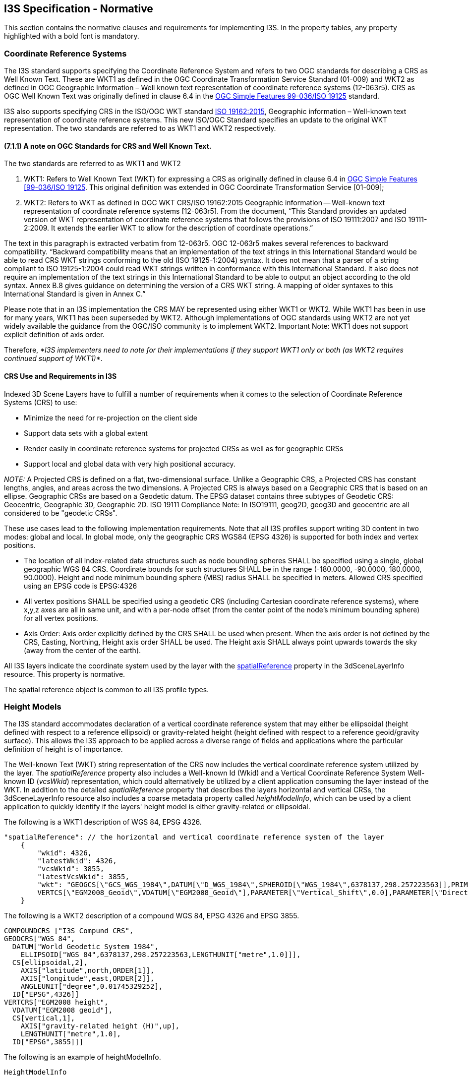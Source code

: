 == I3S Specification - Normative

This section contains the normative clauses and requirements for implementing I3S. In the property tables, any property highlighted with a bold font is mandatory.

=== Coordinate Reference Systems

The I3S standard supports specifying the Coordinate Reference System and refers to two OGC standards for describing a CRS as Well Known Text. These are WKT1 as defined in the OGC Coordinate Transformation Service Standard (01-009) and WKT2 as defined in OGC Geographic Information – Well known text representation of coordinate reference systems (12-063r5). CRS as OGC Well Known Text was originally defined in clause 6.4 in the http://portal.opengeospatial.org/files/?artifact_id=13227[OGC Simple Features 99-036/ISO 19125] standard. 

I3S also supports specifying CRS in the ISO/OGC WKT standard http://docs.opengeospatial.org/is/12-063r5/12-063r5.html[ISO 19162:2015], Geographic information – Well-known text representation of coordinate reference systems. This new ISO/OGC Standard specifies an update to the original WKT representation. The two standards are referred to as WKT1 and WKT2 respectively.

==== (7.1.1)	A note on OGC Standards for CRS and Well Known Text. 

The two standards are referred to as WKT1 and WKT2

. WKT1: Refers to Well Known Text (WKT) for expressing a CRS as originally defined in clause 6.4 in http://portal.opengeospatial.org/files/?artifact_id=13227[OGC Simple Features [99-036/ISO 19125]. This original definition was extended in OGC Coordinate Transformation Service [01-009];
.	WKT2: Refers to WKT as defined in OGC WKT CRS/ISO 19162:2015 Geographic information -- Well-known text representation of coordinate reference systems [12-063r5]. From the document, “This Standard provides an updated version of WKT representation of coordinate reference systems that follows the provisions of ISO 19111:2007 and ISO 19111-2:2009. It extends the earlier WKT to allow for the description of coordinate operations.”

The text in this paragraph is extracted verbatim from 12-063r5. OGC 12-063r5 makes several references to backward compatibility. “Backward compatibility means that an implementation of the text strings in this International Standard would be able to read CRS WKT strings conforming to the old (ISO 19125-1:2004) syntax. It does not mean that a parser of a string compliant to ISO 19125-1:2004 could read WKT strings written in conformance with this International Standard. It also does not require an implementation of the text strings in this International Standard to be able to output an object according to the old syntax. Annex B.8 gives guidance on determining the version of a CRS WKT string. A mapping of older syntaxes to this International Standard is given in Annex C.”

Please note that in an I3S implementation the CRS MAY be represented using either WKT1 or WKT2. While WKT1 has been in use for many years, WKT1 has been superseded by WKT2. Although implementations of OGC standards using WKT2 are not yet widely available the guidance from the OGC/ISO community is to implement WKT2. Important Note: WKT1 does not support explicit definition of axis order.

Therefore, _*I3S implementers need to note for their implementations if they support WKT1 only or both (as WKT2 requires continued support of WKT1)*_.

==== CRS Use and Requirements in I3S

Indexed 3D Scene Layers have to fulfill a number of requirements when it comes to the selection of Coordinate Reference Systems (CRS) to use:

-	Minimize the need for re-projection on the client side
-	Support data sets with a global extent
-	Render easily in coordinate reference systems for projected CRSs as well as for geographic CRSs
-	Support local and global data with very high positional accuracy.

_NOTE:_ A Projected CRS is defined on a flat, two-dimensional surface. Unlike a Geographic CRS, a Projected CRS has constant lengths, angles, and areas across the two dimensions. A Projected CRS is always based on a Geographic CRS that is based on an ellipse. Geographic CRSs are based on a Geodetic datum. The EPSG dataset contains three subtypes of Geodetic CRS: Geocentric, Geographic 3D, Geographic 2D. ISO 19111 Compliance Note: In ISO19111, geog2D, geog3D and geocentric are all considered to be "geodetic CRSs".

These use cases lead to the following implementation requirements. Note that all I3S profiles support writing 3D content in two modes: global and local. In global mode, only the geographic CRS WGS84 (EPSG 4326) is supported for both index and vertex positions.

- The location of all index-related data structures such as node bounding spheres SHALL be specified using a single, global geographic WGS 84 CRS. Coordinate bounds for such structures SHALL be in the range (-180.0000, -90.0000, 180.0000, 90.0000). Height and node minimum bounding sphere (MBS) radius SHALL be specified in meters. Allowed CRS specified using an EPSG code is EPSG:4326 
- All vertex positions SHALL be specified using a geodetic CRS (including Cartesian coordinate reference systems), where x,y,z axes are all in same unit, and with a per-node offset (from the center point of the node's minimum bounding sphere) for all vertex positions. 
- Axis Order: Axis order explicitly defined by the CRS SHALL be used when present. When the axis order is not defined by the CRS, Easting, Northing, Height axis order SHALL be used. The Height axis SHALL always point upwards towards the sky (away from the center of the earth).

All I3S layers indicate the coordinate system used by the layer with the <<spatialReference>> property in the 3dSceneLayerInfo resource. This property is normative.

The spatial reference object is common to all I3S profile types.

=== Height Models

The I3S standard accommodates declaration of a vertical coordinate reference system that may either be ellipsoidal (height defined with respect to a reference ellipsoid) or gravity-related height (height defined with respect to a reference geoid/gravity surface). This allows the I3S approach to be applied across a diverse range of fields and applications where the particular definition of height is of importance. 
 
The Well-known Text (WKT) string representation of the CRS now includes the vertical coordinate reference system utilized by the layer. The _spatialReference_ property also includes a Well-known Id (Wkid) and a Vertical Coordinate Reference System Well-known ID (_vcsWkid_) representation, which could alternatively be utilized by a client application consuming the layer instead of the WKT. In addition to the detailed _spatialReference_ property that describes the layers horizontal and vertical CRSs, the 3dSceneLayerInfo resource also includes a coarse metadata property called _heightModelInfo_, which can be used by a client application to quickly identify if the layers' height model is either gravity-related or ellipsoidal.

The following is a WKT1 description of WGS 84, EPSG 4326.

```
    
"spatialReference": // the horizontal and vertical coordinate reference system of the layer
    {
        "wkid": 4326,
        "latestWkid": 4326,
        "vcsWkid": 3855,
        "latestVcsWkid": 3855,
        "wkt": "GEOGCS[\"GCS_WGS_1984\",DATUM[\"D_WGS_1984\",SPHEROID[\"WGS_1984\",6378137,298.257223563]],PRIMEM[\"Greenwich\",0],UNIT[\"Degree\",0.017453292519943295]],
        VERTCS[\"EGM2008_Geoid\",VDATUM[\"EGM2008_Geoid\"],PARAMETER[\"Vertical_Shift\",0.0],PARAMETER[\"Direction\",1.0],UNIT[\"Meter\",1.0]]}"
    }
```

The following is a WKT2 description of a compound WGS 84, EPSG 4326 and EPSG 3855.

```
COMPOUNDCRS ["I3S Compund CRS",
GEODCRS["WGS 84",
  DATUM["World Geodetic System 1984",
    ELLIPSOID["WGS 84",6378137,298.257223563,LENGTHUNIT["metre",1.0]]],
  CS[ellipsoidal,2],
    AXIS["latitude",north,ORDER[1]],
    AXIS["longitude",east,ORDER[2]],
    ANGLEUNIT["degree",0.01745329252],
  ID["EPSG",4326]]
VERTCRS["EGM2008 height",
  VDATUM["EGM2008 geoid"],
  CS[vertical,1],
    AXIS["gravity-related height (H)",up],
    LENGTHUNIT["metre",1.0],
  ID["EPSG",3855]]]
```

The following is an example of heightModelInfo.

```
HeightModelInfo

    "heightModelInfo":  // a coarse metadata indicating the layers height Model
    {
        "heightModel": "gravity_related_height", //one of {*" gravity_related_height"*, "ellipsoidal"};
        "ellipsoid": "wgs84 (G1674)/", //datum realization
        "heightUnit": "meter" //units
        }
```

The above examples illustrate the coordinate reference system and height model of a layer in an I3S payload. The _spatialReference_ object includes a Well-known Text (WKT) string representation of the CRS for both horizontal and vertical coordinate reference systems. The examples provided above show both WKT1 and WKT2 WKT encodings as defined in OGC 12-063r5 - either may be encoded in the spatialReference object. The _heightModelInfo_ object is coarse metadata that could be used by client application to quickly determine if the layers' horizontal and vertical coordinate reference systems align with that of any base map data used by the application. 

See Class 3dSceneLayerInfo (Clause 7.5.4) for more information on the use of the heightModelInfo object.

=== (7.3)	Indexed Scene Layers - Organization and Structure

I3S organizes information using a hierarchical, node-based spatial index structure in which each node’s payload may contain features with associated geometry, textures and attributes. The following sections define this structure.

==== (7.3.1)	I3S - Indexing Model and Tree Structure

The purpose of any index is to allow fast access to blocks of relevant data. In an Indexed 3D Scene layer, the spatial extent of the data is split into regions, called nodes. Each node has roughly equal amounts of data, and organized into a hierarchical and navigable data structure.  The node index allows the client to quickly determine which data it actually needs and allows the server to quickly locate the data requested by any client. Node creation is capacity driven. For example, the smaller the node capacity is, typically the smaller the spatial extent.

I3S is agnostic with respect to the model used to index objects/features in 3D space. Both regular partitions of space (e.g. https://en.wikipedia.org/wiki/Quadtree[Quadtree] and https://en.wikipedia.org/wiki/Octree[Octree]) as well as density dependent partitioning of space (e.g. https://en.wikipedia.org/wiki/R-tree[R-tree] ) are supported. The specific partitioning scheme is hidden from clients who navigate the nodes in the tree exposed as web resources. The partitioning results in a hierarchical subdivision of 3D space into regions represented by nodes, organized in a bounding volume tree hierarchy (BVH).

Each node has an address and nodes may be thought of as equivalent to tiles. A node has an ID that is unique within a layer. I3S supports two types of node ID formats: string based _treekeys_ or as integers based on a fixed linearization of the nodes.

The _treekey_ format is loosely modeled on binary search trees. The key indicates both the level and sibling association of a given node. The key also directly indicates the position of the node in the tree, allowing sorting of all resources on a single dimension.

_Treekeys_ are strings in which levels are separated by dashes.  The root node is at level 1 always gets ID root. For example, take the node with treekey "3-1-0". Since this key has 3 numeric elements 3, 1, and 0, we can conclude that the node is on level 4 ("root" node is at level 1) and the parent node is "3-1". An example of this numbering pattern is shown in Figure 1 below.

[#fig_nodes,reftext='{figure-caption} {counter:figure-num}']
.A Sample Index Tree with Treekeys
image::figures/FIG01.png[width=400,align="center"]

_For example, take the node with treekey "3-1-0". Since it has 3 numeric elements 3, 1 and 0, it can be concluded that the node is on level 4 (The root node is at level 1). Furthermore, the node "3-1" is its parent node._

The information for a node is stored in multiple individually accessible resources. The node index document is a lightweight resource that captures the Bounding Volume Hierarchy (BVH) tree topology for the node. Key components of the document include the node’s bounding volume information, meta-data used for (LoD Switching Models) metrics, as well as parent-child relationships. The node index resource allows for tree traversal without the need to access the more voluminous content associated with a node (geometry, texture data, attributes). 

The decision to render a node by the client application is based on node’s bounding-volume visibility in the current 3D view. Once the node’s bounding-volume visibility is determined to be within the current 3D view of the application, then further evaluation is performed by the client application to determine the visual quality of the node. This determination is done using the information included in the node index document. The node’s quality is estimated as a function of current view parameters, node’s bounding volume and LoD selection metric value of the node.

The standard supports both minimum bounding spheres (MBS) and oriented bounding boxes (OBB) as a node’s bounding volume.

Each node includes the set of information covered by the nodes below it and is part of the path of the leaf nodes below it. Interior nodes may have a reduced representation of the information contained in descendant nodes.

The I3S format models node information using a set of resources including NodeIndex Document, FeatureData, Geometry, Attributes, Textures and SharedResource. All these together represent the set of features or data elements for a given node. These resources are always attached to a node.

- Node Index Document: A lightweight resource representing a node, its topology within the tree and includes references to other sub-resources. 
-	Feature Data: A text sub-resource for a node that contains the identifiers for the set of features within a node. It can store the geometry and attributes for all of the features in the node either by value or as references into the geometry and attribute sub-resources for the node.
-	The Geometry, Attribute and Texture sub-resources describe the geometry, attribute and texture for the node. Geometry and attribute sub-resources represent the geometries and attributes of all of the features within the node and include the identifiers of the owning features within the node as well as the mapping between individual feature identifiers and their geometry segments. Vertices within the geometry contain the appropriate texture coordinates.

An I3S profile uses either a single text-based feature-data sub-resource that contains all geometry and attribute information (e.g. Point profile), or separate, binary and self-contained geometry and attribute sub-resources (e.g. mesh-pyramids profile). Applications that use the separate binary sub-resources do not need to first fetch the feature-data resource in order to interpret them. All binary data is stored using a little-endian byte ordering.

[#fig_node_resources,reftext='{figure-caption} {counter:figure-num}']
.Nodes and their attached resources
image::figures/FIG02.png[width=600,align="center"]

Each node has exactly one NodeIndexDocument and one SharedDescriptors document. The FeatureData, Geometry, Texture and Attribute resources can be split into bundles for optimal network transfer and client-side reactivity. This allows balancing between index size, feature splitting (with a relatively large node capacity between 1MB and 10MB) and optimal network usage (with a smaller bundle size, usually in the range of 64kB to 512kB).

There are always an equal number of FeatureData and Geometry resources. Each set contains the corresponding data elements to be able to render a complete feature. Optimal access to all required properties of the geometry data, including the feature to geometry mapping, is available directly from the binary geometry data resource, avoiding unnecessary dependency on the FeatureData document. All vertexAttributes (including position, normal, texture coordinates and color), vertex and feature counts, and mesh segmentation information (faceRanges) are also readily accessible from the geometry resource.

[#fig_node_index,reftext='{figure-caption} {counter:figure-num}']
.This diagram illustrates the content of an I3S node as stored in its node index document
image::figures/FIG03.png[width=600,align="center"]

Figure 4 below shows the node tree of an Indexed Scene Layer whose layer type is 3D Object and whose profile is mesh-pyramids. In the figure:

*	Nodes are in green circles. 
*	Node Identifiers are in blue boxes above a node and represent the identifier or address for each node.
*	Features are in orange rectangles with each node. The numbers within the box represent feature identifiers.
**	Each node has associated geometry, texture and attribute resources that compactly store the geometries, attributes and textures of all of the features explicitly represented by the node, as typed arrays and texture atlases.
*	The geometry resource associated with each node is represented by the turquoise boxes. Each geometry resource is an array of geometries. The same resource also stores the mesh-segmentation information, where each individual feature's range of triangles is stored along with the feature identifier (the values in the orange boxes) in a compact form similar to a run length encoding
*	Note: Though both attribute and texture resources are omitted from the figure for clarity, it is worth noting that the attribute of all features of a given node are also stored as attribute resource of the node, following a similar storage model.
*	Each node contains explicit references (the green lines) to the child nodes below it in the bounding volume hierarchy. Each node logically covers all of the features covered by the nodes in its sub-tree, though only some of them may be explicitly represented within the node. Applications make the decision (based on the nodes LoD Selection Metrics) on using the representation within the node versus descending to more detailed nodes. 
*	The figure also illustrates the case where feature "6" has been generalized away at the lower level of detail node (node "3") and is intentionally no longer explicitly represented within its payload.

[#fig_i3s_tree,reftext='{figure-caption} {counter:figure-num}']
.Example illustrating the composition of an I3S tree for a 3D Object Indexed Scene Layer with a mesh pyramid profile.
image::figures/FIG04.png[width=600,align="center"] +

Figure detail: _Orange boxes represent features stored explicitly within the node, the numbers represent feature identifiers. Turquoise boxes represent the geometry instances associated with each node – each geometry instance is an aggregate geometry (a geometry collection) that covers all the features in the node. Blue boxes represent the node ids, the hyphenated numbers represent node ids as string based treekeys._

==== (7.3.2)	Geometry Model and Storage
All Scene Layer types make use of the same fundamental set of geometry types: points, lines, and triangles.
Array Buffer View  geometry property declarations control geometries storage and consumption representation.  I3S provides full control over those properties, such as per-vertex layout of components (e.g. position, normal and texture coordinates). This orders the vertex position, normal and texture coordinates to ensure the same pattern across the Scene Layer. 
I3S supports storage of triangle meshes via triangles geometry type.

_NOTE:_ JavaScript: ArrayBufferView is an abstract type that is the base for the following types: DataView, Float32Array, Float64Array, Int8Array, Int16Array, Int32Array, Uint8Array, Uint8ClampedArray, Uint16Array, Uint32Array.

Both 3D Object as well as Integrated Mesh layer type model geometries as triangle meshes using the mesh-pyramids profile. The mesh-pyramids profile uses the triangles geometry type to store triangle meshes with reduced level of detail representations of the mesh, segmented by features, available in the interior nodes as described above.

For more details regarding 3D objects and point scene layer, see Geometry. 

For more details regarding point cloud scene layer, see defaultGeometrySchema.

==== (7.3.3)	Textures
Textures are stored as a binary resource associated with a node. The texture resource for a node contains the images that are used as textures for the features stored in the node. Both integrated mesh and 3D object profile support textures. Authoring applications can provide additional texture formats using textureEncoding declarations.

The mesh-pyramids profile supports either a single texture or a texture atlas per node. 

By default, the mesh-pyramids profile allows/supports encoding the same texture resource in multiple formats, catering for bandwidth, memory consumption and optimal performance consideration on different platforms. As a result, the I3S standard supports most commonly used image formats such as JPEG/PNG as well as rendering optimized compressed texture formats such as https://en.wikipedia.org/wiki/S3_Texture_Compression[S3TC]. In all cases, the standard provides flexibility by allowing authoring applications to provide additional texture formats via the textureEncoding declarations that use MIME types. For example, most existing I3S services provide “image/vnd-ms.dds” (for S3TC compressed texture) in addition to the default “image/jpeg” encoding.

See Textures section for more on texture format, texture coordinate, texture atlas usage and regions discussion.

==== 7.3.4	Attribute Model and Storage
I3S supports the following two patterns of accessing attribute data. They can be accessed:

.	From optional paired services that expose query-able and updatable RESTful endpoints that enable direct access to dynamic source data, including attributes. The query in this case uses the unique feature-ID key – which is always maintained within each node and is also available as part of the descriptor for any segmented geometry.
.	From fully cached attribute information, in binary form, within the I3S store. I3S clients can still choose to use both of these modes even if the attributes are fully cached within I3S store. The binary storage representation provides a significant performance benefit

Clients can use either method if the attributes are cached. The attribute values are stored as a geometry aligned, per field (column), key-value pair arrays. 

For more details regarding point cloud scene layer, see AttributeInfo.

For more details on all other scene layer types, see Attribute.

=== 7.4	Bounding Volume Hierarchy
Bounding volume hierarchy (BVH) is based on minimum bounding sphere (MBS) or oriented bounding box (OBB). The mesh-pyramids profile supports specifying the bounding volume in either MBS or OBB representation. OBB is the more optimal representation and implementers are encouraged to output node bounding volume in OBB format. Point cloud profile supports OBB representation only.

For more details regarding the two types of bounding volumes see minimum bounding box and oriented bounding box sections.

=== 7.5	Level of Detail 
The concept of Level of Detail (LoD) is intrinsic to the I3S standard. Scene Layers may include levels of detail that apply to the layer as whole and serve to generalize or summarize information for the layer. This is similar to image pyramids and also similar to raster and tiled vector data schemes. A node in the I3S scene layer tree could be considered the analog of a tile in a raster or vector tiling scheme. Scene layers support levels of detail in a manner that preserves the identity of the individual features that are retained within any level of detail. Levels of Detail can be used to split heavy features, thin or cluster for better visuals, and integrate externally authored files.

The I3S Level of Detail model covers several use cases, including, splitting up very heavy features such as detailed building or very large features (coastlines, rivers, infrastructure), thinning/clustering for optimized visualization as well as support for representing externally authored multiple LoDs.

Note that the I3S Level of Detail concept is orthogonal to the concept of consolidated storage (batches) for a set of geometries within a level of detail. This batching is based on, for example, the concatenation of geometries/meshes into larger geometry collections/meshes to assist in optimal rendering. In all such cases the consolidated storage makes use of Geometry Array Buffers that provide access to individual geometries when needed, preserving the feature to geometry element mapping within the consolidated geometries.

==== 7.5.1	Discrete LoDs
I3S supports a Discrete LoD approach, where different Level of Detail are bound to the different levels of the index tree. Typically, leaf nodes of such LoD schema contain the original (feature/object) representation with the highest detail. The closer nodes are to the root, the lower the level of detail will be. For each next lower level, the amount of data is typically reduced by employing methods such as texture down-sampling, feature reduction/generalization, mesh reduction/generalization, clustering or thinning, so that all inner nodes also have a balanced weight. Generalization applies to the Scene Layer as a whole and the number of discrete levels of detail for the layer corresponds to the number of levels in the index tree for the scene layer. Here, the level of detail concept is analogous to the level of detail concepts for image pyramids as well as for standard raster and vector tiling schemes.

By using only information found in the node index document, such as bounding volume and level of detail selection metrics, a client application traversing an I3S tree can readily decide if it needs to:

.	Stop traversal to node’s children if the node is not visible in the current 3D view; or
.	Use/render the data within a node if its quality is appropriate to the current 3D view and discontinue further traversal to children nodes; or to 
.	Continue traversal until children nodes with better quality are found.

These decisions are made using the advertised values for LoD selection metrics that are part of the information payload of the node. The I3S standard describes multiple LoD Selection Metrics and permits different <<LoD Switching Modes>>. An example LoD selection metric is the maximum screen size that the node may occupy before it must be replaced with data from more detailed nodes. This model of discrete LoD rendering (<<LoD Switching Modes>>) is referred to in I3S as node-switching.

I3S Scene Layers also include additional optional metadata on the LoD generation process (e.g. thinning, clustering and generalization) as non-actionable (to clients) information that is of interest to some service consumers.

==== 7.5.2	Representation of input data that already has explicitly authored multiple representations
I3S Layers can be used to represent input 3D geographic data that already have multiple, semantically authored, levels of detail.

The most common method for doing so is to represent each semantically authored input level of detail as its own I3S Layer with visibility thresholds on the layer that capture the range of distances (from the 3D location of the camera) at which the layer should be used. At further or closer distances, applications switch to using a different I3S layer representing a different input semantically authored level of detail. The set of such I3S Layers representing a single, modeled, real world phenomena (such as buildings for a city) can be grouped within the same I3S service. For each I3S Layer within the set, the features in the leaf nodes of the index tree represent the modeled features at the level of detail presented in the input. Additional levels of detail can optionally be automatically generated by extending the viewing range of each semantically input level of detail.

Tools can also be developed that load all of the input level of detail information for the modeled entities in the input into a single I3S layer. In this case the depth of the I3S index tree is fixed to the number of levels of detail present in the input. Feature identities and geometries in each node are set based upon the input data.

The specific approach taken is influenced by the extent of the data, the number of levels of detail actually present in the input and the need for further additional automatically generated levels of detail.

==== LoD Switching Modes
Depending on the properties of a 3D layer, a good user experience will necessitate switching out the content of a node with the content of more detailed nodes.

===== 7.5.3.1	Node Switching
Node switching lets clients focus on the display of a node as a whole. A node switch occurs when the content from a node's children is used to replace the content of an existing node. This can include features, geometry, attributes and textures. Node switching can be helpful when the user needs to see more detailed information.

As shown in Figure 4 above, each interior node in the I3S tree has a set of features that represent the reduced LoD representation of all of the features covered by that interior node. Due to generalization at lower Levels of Detail, not all features are present in reduced level of detail nodes. Omission of a feature at a reduced LoD node indicates that the entire feature has been intentionally generalized away at this level of detail.

The correspondence between a reduced LoD feature in an interior node and the same feature in descendant (children) nodes is based on feature IDs. These are a key part of the storage model. Applications accessing the I3S tree can display all of the features in an internal node and stop there or instead descend further and use the features found in its child nodes, based on desired quality.

The main advantage of this mechanism is that clients can focus on the display criterion associated with nodes as a whole in making the decision to switch representations. `node-switching` is the default LoD Switching model for layer types that implement the Mesh-pyramids profile.

==== 7.5.4	Levels of Detail Generation
Integrated Mesh layer types typically come with pre-authored Levels of Detail. For input data that does not come with pre-authored LoDs, different LoD generation models can be employed. 

For example, 3D Object layers based on the Mesh-pyramids profile may choose to create a LoD pyramid for all features based on generalizing, reducing and fusing the geometries (meshes) for individual features while preserving feature identity. The same approach can also be used with Integrated Mesh layers based on the mesh-pyramid profile.  In this case there are no features and each node contains a generalized version of the mesh covered by its descendants.

The first step in the automatic LoD generation process is to build the I3S bounding volume tree hierarchy based on the spatial distribution of the 3D features. Once this has been completed, generation of the reduced LoD content for interior nodes can proceed.

As shown in Table 2 below, the method used to create the levels depends on the Scene Layer type.

[#table_lod_methods,reftext='{table-caption} {counter:table-num}']
.*Example Level of Detail generation methods based on Scene Layer type*
[width="90%",options="header"]
|===
| |3D Object	|Points	|Point Clouds	|Building Scene Layer
|Mesh-pyramids	|X|||X 
|Thinning |X|X|X|X
|Clustering |X|X|X|X
|Generalization |X|||X
|===

Table 2: _Example Level of Detail generation methods based on Scene Layer type._

==== 7.5.5	LoD Selection Metrics
A client needs information to determine whether a node's contents are "good enough" to render in the current 3D view. This metric can be used by the client to determine whether a representation is of the correct quality. Publishers can add as many LodSelection objects as desired but must provide one if the layer's lodType is not null. Of the three min/avg/max values, typically only one or two are used. Selection criteria include constraints such as resolution, screen size, bandwidth and available memory and target minimum quality goals.

[width="90%",options="header"]
|===
|Property	|Type	|Description
|metricType	|string	|The name of the error metric, one of {maxScreenThreshold, maxScreenThresholdSQ,screenSpaceRelative, distanceRangeFromDefaultCamera, maxScreenThresholdSQ, effectiveDensity }
|maxError	|number	|Maximum metric value, expressed in the CRS of the vertex coordinates or in reference to other constants such as screen size.
|===

Multiple LoD selection metrics can be included, as in the following example:

```
"lodSelection": [
    {
        "metricType": "maxScreenThreshold",
        "maxError": 20.530693054199219
    },
         "metricType": "maxScreenThresholdSQ",
         "maxError": 331.05267333984375
    },
    {
        "metricType": "screenSpaceRelative",
        "maxError": 0.0034  
    },
    {
        "metricType": "distanceRangeFromDefaultCamera",
        "maxError": 750.00  
    }
]
```

These metrics are used by clients to determine the optimal resource access patterns. Each I3S profile definition provides additional details on LoD Selection.

`maxScreenThreshold`: is a per-node value for the maximum pixel size as measured in screen pixels. This value indicates the upper limit for the screen size of the diameter of the node's minimum bounding sphere (MBS). Typically, a client application consuming a node resource will project the nodes bounding volume (in this case sphere) on screen plane and compute its radius in pixels. The application can then switch the LoD to children node if this radius is bigger than the value defined for the `maxError` of the `maxScreenThreshold` metric. This is used by mesh pyramids.

`maxScreenThresholdSQ`: is the metric type used when the bounding volume of a node is Oriented Bounding Box (OBB). This metric is equivalent to maxScreenThreshold and is calculated as:

`maxScreenThresholdSQ` = PI * 0.25 * `maxScreenThreshold` * `maxScreenThreshold`

`screenSpaceRelative`: The scale of the node's minimum bounding volume. Used by the points profile.

`distanceRangeFromDefaultCamera`: Normalized distance of the node's minimum bounding volume from the camera. Used by the points profile.

`effectiveDensity`: Estimation of the point density covered by the node. Used by Point Clouds profile. 

=== 7.6	JSON Resources Schema and Documentation
This section provides a detailed, logical-level specification for each of the resource types.

==== 7.6.1	Basic Value Types
A value schema ensures that the JSON properties follow a fixed pattern and support the following data types: 

.	String: utf8 String.
.	Float: A Float64 number with an optional fractional component, such as "1.02" or "1.0".
.	Integer: An Int32 number without a fractional component, such as "234".
.	UUID: A canonical hexadecimal UUID, such as "550e8400-e29b-41d4-a716-446655440000".
.	Date: An ISO 8601 timestamp YYYY-MM-DDThh:mm:ss.sTZD, with a fixed "Z" time zone, such as "2009-01-01T12:00:00.000Z".
.	URL: Any resolvable, relative or absolute, URL, such as "../Node/51/sharedResource".
.	Pointer: Any resolvable reference to an object in a JSON document, consisting of a relative or absolute URL and a document path, such as [../Node/51/sharedResource]/materialDefinitions/Mat01 .
.	NodeID: A treekey string such as “3-0-34-234-2” that is zero-based (first child is "0", root node is "root").

==== 7.6.2	Pointers
I3S uses the following Pointer syntax whenever a specific property in the current or another document is to be referenced. The Pointer consists of two elements:

.	mandatory in-document reference: Relative to the currently evaluated property, or document absolute, reference to a property. References are always slash-separated paths through a document tree and can contain wildcards (\*) to indicate that a set or list of properties is to be matched instead of a single property.

**	Absolute references start with a slash (/). Absolute references may only contain upstream path elements; i.e. they may only point to properties of objects enclosing the property that is being evaluated and indicated by a name.

***	Example: ```/materialDefinitions/*/type```

**	Relative references start with a property key (e.g. type). Relative properties may only contain downstream path elements and are evaluated from the value being tested. They may not contain wildcards, as appropriate context is already given through the current element being evaluated. In the case of a property that has containerType set to Array or Object, the reference point for a relative path is the individual value element in the container.

***	Example: ```params/ambient/0```

.	optional URL: The pointer may be prefixed with a URL to a different document. This URL may be relative to the document that is being evaluated or absolute. To identify the URL element of a pointer, it is given in square brackets. Examples:

**	relative URL + absolute reference: From FeatureData to 3dSceneLayer.name: ```[../../]/name```
**	absolute URL + absolute reference: ```[http://<my_server>/<my_service>/rest/services/Buildings_Portland/SceneServer/layers/0/nodes/68](http://<my_server>/tiles/P3ePLMYs2RVChkJx/<my_service>/rest/services/Buildings_Portland/SceneServer/layers/0/nodes/68)```

==== 7.6.3	SceneServiceInfo
The SceneServiceInfo file is a JSON file that describes the capability and data sets offered by an instance of a Scene Service. A Scene Service is a web service that provides access to 3D data available in some data store in which 3D content has been authored and is ready for publication (visualization). This file is automatically generated by the Scene Server for each service instance and is not part of a Scene Layer Package (SLPK) file. 

The SceneServiceInfo has the following structure.

[#fig_3dserviceinfo,reftext='{figure-caption} {counter:figure-num}']
.Logical Schema of the 3dSceneServiceInfo document.
image::figures/FIG05.png[width=600,align="center"] +

This file is automatically generated by a Scene Server for each service instance and is not part of a Scene Layer Package (SLPK) file. It is included here only for reference.

===== 7.6.3.1	Class SceneServiceInfo
SceneServiceInfo is the major object in the 3dSceneServiceInfo document. The SceneServiceInfo file is a JSON file that describes the capability and data sets offered by an instance of a Scene Service. There SHALL always be exactly one SceneServiceInfo object in the document. This document describes an active SceneService instance. 

[#table_lod_methods,reftext='{table-caption} {counter:table-num}']
.*Attributes of Class SceneServiceInfo within _SceneServiceInfo_ document*
[width="90%",options="header"]
|===
|Name	|Type	|Description
|*serviceName*	|String	|The type of the service; always SceneService.
|serviceVersion	|String	|The version of the service protocol/REST endpoint.
|*supportedBindings*	|String[1..*]	|The list of bindings. 
|supportedOperations	|String[1..3]	|Supported profiles of the service from the choice {Base, Dynamic, Editing}.
|layers	|3dSceneLayerInfo[1..*]	|The full 3dSceneLayerInfo information.
|===
Table 3: Attributes of Class SceneServiceInfo within SceneServiceInfo  document

=== 7.6.4	3dSceneLayerInfo [Common Profiles]
The Class 3dSceneLayerInfo describes the properties of a single layer in a store, including the default symbology to use. Every scene layer contains 3DSceneLayerInfo. It shares the definition of this default symbology with the drawingInfo object, an object which contains styling information for a feature layer, and is specified as part of a web scene specification. For more information on web scene objects, including the drawingInfo object see Clause 7.5.4.8. The Class 3dSceneLayerInfo has the following structure: 

Figure 6: Logical schema of the 3dSceneLayerInfo document

==== 7.6.4.1	Class 3dSceneLayerInfo (Common Profiles)
The 3dSceneLayerInfo is a major object in the 3dSceneLayerInfo document. A SceneServiceInfo document can contain 1...* 3dSceneLayerInfo documents. Each 3dSceneLayerInfo object describes a Layer. For features based scene layers, such as 3D objects or point scene layers, may include the default symbology, as specified in the sub-class drawingInfo, which contains stylization information for a feature layer.

[#table_3dscenelayerinfos,reftext='{table-caption} {counter:table-num}']
.*Attributes of the Class 3dSceneLayerInfo within the 3dSceneLayerInfo document*
[width="90%",options="header"]
|===
|Name	|Type	|Description
|*id*	|Integer	|Unique numeric ID of the Layer.
|href	|URL	|The relative URL to the 3dSceneLayerResource. Only present as part of the SceneServiceInfo resource.
|*layerType*	|String	|The user-visible layer type, one of {Point, Line, Polygon, 3DObject, PointCloud, IntegratedMesh}
|spatialReference	|<<spatialReference>>|The spatialReference of the layer including the vertical coordinate reference system. wkt is included to support custom spatial references. {wkid, latestWkid, vcsWkid, latestVcsWkid, wkt}
|heightModelInfo	|<<heightModelInfo>>| Enables consuming clients to perform quick test to determine whether this layer is compatible (with respect to its horizontal and vertical CRS) with existing content.{heightModel, geoid, heightUnit}
|*version*	|String	|The ID of the last update session in which any resource belonging to this layer has been updated.
|serviceUpdateTimeStamp	|_serviceUpdateTimeStamp_ |The time of the last update
|name	|String	|The name of this layer.
|alias	|String[0..1]	|The display alias to be used for this layer.
|description	|String[0..1]	|Description string for this layer.
|copyrightText	|String[0..1]	|Copyright and usage information for the data in this layer.
|*capabilities*	|String[1..3]	|Capabilities supported by this layer. Possible values for each array string: +
View: View is supported. +
Query: Query is supported. +
Edit: Edit is defined.
|ZFactor	|number	|ZFactor to define conversion factor for elevation unit.
|cachedDrawingInfo	| <<CachedDrawingInfo>> | Indicates if any stylization information represented as drawingInfo is additionally captured as part of the binary mesh representation. This helps for optimal client side access. Currently color component of the drawingInfo is supported.
|drawingInfo	|<<Class_DrawingInfo>> |Represents the stylization information of the layer.
|elevationInfo	|<<elevationInfo>> | An object containing elevation drawing information. If absent, any content of the scene layer is drawn at its z coordinate.
|popupinfo	|<<popupInfo>> | PopupInfo of the scene layer.
|disablePopup	|boolean	|Indicates if client application will show the popup information.
|*store*	|_Class Store_ | The store object describes the exact physical storage of a layer and enables the client to detect when multiple layers are served from the same store.
|statisticsInfo	|<<statisticsInfo>> [] | Contains the statistical information for a layer.
|fields	|_Class Field[]_ | A collection of objects that describe each attribute field regarding its field name, datatype and a user friendly name {name,type,alias}. It includes all fields that are included as part of the I3S layer as derived from a source input feature layer. 
|attributeStorageInfo	|_Class attributeStorageInfo_ | Provides the schema and layout used for storing attribute content in binary format in I3S.
|===

Note: properties in bold are mandatory.
Table 4: Attributes of the Class 3dSceneLayerInfo within the 3dSceneLayerInfo document
See Annex I for Examples.

==== 7.6.4.2	Class Store
The Class Store object describes the exact physical storage of a Layer. This enables the client to detect when multiple Layers are served from the same Store. Including multiple layers in a single store allows them to share resources. This enables efficient serving of many layers of the same content type, but with different attribute schemas or different symbology applied.

[#table_store,reftext='{table-caption} {counter:table-num}']
.*Attributes of the Class Store within the 3dSceneLayerInfo document*
[width="90%",options="header"]
|===
|Name	|Type	|Description
|id	|String	|A Store ID, unique across a SceneServer. Enables the client to discover which layers a part of a common store, if any. {meshes, polygons, points, lines, analytics, meshpyramids, pointclouds, symbols}
|*profile*	|String	|Indicates which profile this scene store fulfills. One of {meshes, points, analytics, meshpyramids, symbols, PointCloud}.
|resourcePattern	|String []	|Indicates the resources needed for rendering and the required order in which the client should load them. Possible values for each array string: +
`3dNodeIndexDocument`: JSON file describes a single index node within a store, with links to other nodes (children, sibling, and parent), links to feature data, geometry data and texture data resources, metadata such as metrics used for LoD selection, its spatial extent. [Read more](3DNodeIndexDocument.cmn.md) +
`SharedResource`: Shared resources are models or textures that can be shared among features within the same layer. +
`featureData`: The FeatureData JSON file(s) contain geographical features with a set of attributes, accessors to geometry attributes and other references to styling or materials. +
`Geometry`: Each geometry resource is an array of geometries. +
`Texture`: The texture resource for a node contains the images that are used as textures for the features stored in the node. +
`Attributes`: Attribute resource for node containing feature data attributes +
|rootNode	|string	|Relative URL to root node resource.
|*version*	|String	|Format version of this resource; used here again if this store hasn't been served by a 3D Scene Server.
|extent	|Number[4]	|The 2D spatial extent (xmin, ymin, xmax, ymax) of this store, in the horizontal indexCRS
|indexCRS	|String	|The horizontal CRS used for all minimum bounding spheres (mbs) in this store, identified by an OGC URL.
|vertexCRS	|String	|The horizontal CRS used for all "vertex positions" in this store, identified by an OGC URL.
|normalReferenceFrame |string	|Describes the coordinate reference frame used for storing normals. 
Possible values are: +
`east-north-up`: A value of east-north-up indicates that normals are stored in a node local reference frame defined by the easting, northing and up directions at the MBS center, and is only valid for geographic (WGS84) vertexCRS. +
`earth-centered`: A value of earth-centered indicates that normals are stored in a global earth-centered, earth-fixed (ECEF) reference frame where the x-axis points towards Prime meridian (lon = 0°) and Equator (lat = 0°), the y-axis points East towards lon = +90 and lat = 0 and the z-axis points North. It is only valid for geographic vertexCRS. +
`vertex-reference-frame`: A value of vertex-reference-frame indicates that normals are stored in the same reference frame as vertices and is only valid for projected vertexCRS +
|nidEncoding	|string	|MIME type for the encoding used for the Node Index Documents; format:
application/vnd.ogc.I3S.json+gzip; version=1.6
|featureEncoding	|string	|MIME type for the encoding used for the Feature Data Resources; format:
application/vnd.ogc.I3S.json+gzip; version=1.6
|geometryEncoding	|string	|MIME type for the encoding used for the Geometry Resources; format:
application/octet-stream; version=1.6
|textureEncoding	|string[]	|MIME type(s) for the encoding used for the Texture Resources
|lodType	|String	|Optional field to indicate which LoD generation scheme is used in this store.
Possible values are: +
`MeshPyramid`: Used for integrated mesh and 3D scene layer. +
`AutoThinning`: Use for point scene layer. +
`Clustering`: Fill in which profile types are using this lodType +
`Generalizing`: Fill in which profile types are using this lodType +
|lodModel	|String	|optional field to indicate which LoD Switching mode clients have to use. One of {*node-switching*, none}.
|indexingScheme	|String	|Information on the Indexing Scheme (QuadTree, R-Tree, Octree, ...) used.
|*defaultGeometrySchema*	|<<defaultGeometrySchema>> |A common, global ArrayBufferView definition that can be used if the schema of vertex attributes and face attributes is consistent in an entire cache; this is a requirement for meshpyramids caches.
|defaultTextureDefinition	|_texture_ | A common, global TextureDefinition  to be used for all textures in this store. The default texture definition uses a reduced profile of the full TextureDefinition, with the following attributes being mandatory: encoding, uvSet, wrap and channels.
|defaultMaterialDefinition	|_material_ |If a store uses only one material, it can be defined here entirely as a MaterialDefinition 
|===

Note: properties in bold are mandatory.
Table 5: Attributes of the Class Store within the 3dSceneLayerInfo document
For more details regarding point scene layer, see the store point scene layer.
For more details regarding point cloud scene layer, see the store point cloud scene layer.

==== defaultGeometrySchema 
(Was 7.6.4.3)
This class is used in stores where all ArrayBufferView geometry declarations use the same pattern for face and vertex elements. This effectively reduces redundancies of ArrayBufferView geometry declarations in a store and reuses the GeometryAttribute type from FeatureData. However, valueType and valuesPerElement are mandatory and SHALL be implemented.

[#table_defaultGeometrySchema,reftext='{table-caption} {counter:table-num}']
.*Attributes of the Class GeometrySchema within the 3dSceneLayerInfo document*
[width="90%",options="header"]
|===
|Name	|Type	|Description
|geometryType	|String	|Low-level default geometry type, one of `{triangles, lines, points}`; if defined, all geometries in the store are expected to have this type.
|*topology*	|String[]	|Declares the topology of embedded geometry attributes. When 'Indexed', the indices must also be declared in the geometry schema ('faces') and precede the vertexAttribute data. Possible values are: +
•	`PerAttributeArray` +
•	`Indexed`: When Indexed, the indices must also be declared in the geometry schema (faces) and precede the vertexAttribute data. +
|*header*	|<<Class_HeaderAttribute>> []	|Defines header fields in the Geometry resources of this store that precede the vertex (and index) data
|*ordering*	|String[]	|Provides the order of the keys in vertexAttributes and faceAttributes, if present.
|*vertexAttributes*	|<<vertexAttributes>> |Declaration of the attributes per vertex in the geometry, such as position, normals or texture coordinates
|faces	|<<vertexAttributes>> |Declaration of the indices into vertex attributes that define faces in the geometry, such as position, normals or texture coordinates
|*featureAttributeOrder* |	String[]	|Provides the order of the keys in featureAttributes, if present.
|*featureAttributes*	|<<geometryFeature>> |Declaration of the attributes per feature in the geometry, such as feature ID or face range
|===

Note: properties in bold are mandatory
Table 5a: Attributes of the Class GeometrySchema within the 3dSceneLayerInfo document.

For more details regarding point scene layer, see the default geometry schema point cloud scene layer.

==== Class_HeaderAttribute
(was 7.6.4.4)
Headers to Geometry resources SHALL be uniform across a cache and may only contain fixed-width, single element fields. The HeaderDefinition provides the name of each field for later access and the valueType of that header field.

[width="90%",options="header"]
|===
|Name	|Type	|Description
|*property*	|String	|The name of the property in the header
|*type*	|String	|The element type of the header property, from {_UInt8, UInt16, UInt32, UInt64, Int16, Int32, Int64 or Float32, Float64_}
|===

Note: properties in bold are mandatory
Table 5b: Attributes of the Class HeaderAttribute within the 3dSceneLayerInfo document

Example
```
{
  "property": "vertexCount",
  "type": "UInt32"
}
```

==== field
(was 7.6.4.5)
The Field class is used to provide schema information for this 3dSceneLayer.

[#table_field,reftext='{table-caption} {counter:table-num}']
.*Attributes of the Class Field within the 3dSceneLayerInfo document*
[width="90%",options="header"]
|===
|Name	|Type	|Description
|name	|String	|The name of the field.
|*type*	|String	|The type of the field, from this enum: {_FieldTypeBlob, FieldTypeGeometry, FieldTypeDate, FieldTypeFloat, FieldTypeDouble, FieldTypeGeometry, FieldTypeGlobalID, FieldTypeGUID, FieldTypeInteger, FieldTypeOID, FieldTypeSmallInteger, FieldTypeString, FieldTypeGroup_}
|alias	|String[] 	|The display alias to be used for this field.
|domain	|<<domain>> |Array of domains defined for a field.
|===

Table 6: Attributes of the Class Field within the 3dSceneLayerInfo document

The following is a JSON example of the field class.

```
{
  "name": "CreatedPhase",
  "type": "FieldTypeInteger",
  "alias": "CreatedPhase",
  "domain": {
    "type": "codedValue",
    "name": "Phases",
    "description": "Phases",
    "codedValues": [
      {
        "name": "Existing",
        "code": 0
      },
      {
        "name": "Baby Room Overhaul",
        "code": 1
      },
      {
        "name": "Roof Garden",
        "code": 2
      }
    ],
  }
} 
```

===== domain
(I3S Attribute (i.e. Field) domain)

Attribute domains are rules that describe the legal values of a field type, providing a method for enforcing data integrity. Attribute domains are used to constrain the values allowed in a particular attribute. Using domains helps ensure data integrity by limiting the choice of values for a particular field. Attribute domains can be shared across scene layers like 3D Object Scene Layers or Building Scene Layers.

|===
|Property	|Type	|Description
|*type*	|string	|Type of domain. Possible values are: +
* codedValue +
* range
|*name*	|string	|Name of the domain. Must be unique per Scene Layer.
|description	|string	|Description of the domain
|fieldType	|string	|The field type is the type of attribute field with which the domain can be associated.
Possible values are: +
* FieldTypeDate +
* FieldTypeSingle +
* FieldTypeDouble +
* FieldTypeInteger +
* FieldTypeSmallInteger +
* FieldTypeString
|range	|number[2]	|Range of the domain (numeric types only)
|codedValues	|<<domainCodedValue>>[] |Range of the domain (string types only)
|===

Note: properties in bold are mandatory.

A range domain specifies a valid range of values for a numeric attribute. When creating a range domain, you enter a minimum and maximum valid value. A range domain can be applied to short-integer, long-integer, float, double, and date attribute types.

A coded value domain can apply to any type of attribute—text, numeric, date, and so on. Coded value domains specify a valid set of values for an attribute.

The following is a JSON example of a domain encoding.

```
{
  "type": "codedValue",
  "name": "Phases",
  "description": "Phases",
  "codedValues": [
    {
      "name": "Existing",
      "code": 0
    },
    {
      "name": "Baby Room Overhaul",
      "code": 1
    },
    {
      "name": "Roof Garden",
      "code": 2
    }
  ],
} 
```

=====	domainCodedValue
Quite often, in a controlled vocabulary, such as in a land use classification, coded values are used to represent categories of a feature. For example, “Res” could refer to Residential. The domainCodedValue class allows for the specification of these codes values.

|===
|Property	|Type	|Description
|name	|string	|Text representation of the domain value.
|code	string, number	|Coded value (i.e. field value).
|===

```
Example 1
 {
  "name": "code 1.5 description",
  "code": 1.5
} 
Example 2
 {
  "name": "coded 3000.1 desc",
  "code": 3000.3
} 
```

==== attributeStorageInfo
Was 7.6.4.6)
The attributeStorageInfo is another major object in the 3dSceneLayerInfo document. This is an object that describes the structure of the binary attributeData resource of a node.

For more details regarding point cloud scene layer, see <<attributeInfo>>.

[#table_attributeStorageInfo,reftext='{table-caption} {counter:table-num}']
.*Attributes of the Class attributeStorageInfo within the 3dSceneLayerInfo document*
[width="90%",options="header"]
|===
|Name	|Type	|Description
|*key*	|string	|The unique field identifier key.
|*name*	|string	|The name of the field.
|*header*	|<<headerValue>>[] |Declares the headers of the binary attribute data. One of {_count, attributeValuesByteCount_}. count, should always be present and indicates the count of features in the attribute storage. _attributeValuesByteCount_ will only be present for strings data type and indicates the total byte count of the string data for all features in the binary attribute buffer.
| ordering	|String[]	|Declares the ordering indicating the order in which the array of attribute byte counts and the array of attribute values are stored in the binary attribute data. One of {_attributeByteCounts, attributeValues_}. _attributeValues_, should always be present. _attributeByteCounts_ should only be present when working with string data types.
|attributeByteCounts	|<<value>> |The element type of the attributeByteCounts property, from {_UInt32_}.
|attributeValues	|<<value>> |The element type of the attributeValues property, from {_UInt8, UInt16, UInt32, UInt64, Int16, Int32, Int64 or Float32, Float64_}
|objectIds	|<<value>> |Stores the object-id values of each feature within the node.
|===

Properties in bold are mandatory.

Table 7: Attributes of the Class attributeStorageInfo within the 3dSceneLayerInfo document
Example: attributeStorageInfo for 3d object scene layer.

```
{
  "key": "f_2",
  "name": "Family",
  "header": [
    {
      "property": "count",
      "valueType": "UInt32"
    },
    {
      "property": "attributeValuesByteCount",
      "valueType": "UInt32"
    }
  ],
  "ordering": [
    "attributeByteCounts",
    "attributeValues"
  ],
  "attributeByteCounts": {
    "valueType": "UInt32",
    "valuesPerElement": 1
  },
  "attributeValues": {
    "valueType": "String",
    "encoding": "UTF-8",
    "valuesPerElement": 1
  }
} 
```

====7.6.4.7	Class IndexScheme *(deprecated)*
Warning: This class has been deprecated in version 1.1. This class is no longer supported. Use at your own risk.

==== Class_DrawingInfo
DrawingInfo and the associated classes contain the default symbology (drawing information) of an Indexed 3D Scene Layer. 

When the DrawingInfo object is present in the _3dSceneLayerInfo_ Class, a client application may symbolize an I3S layer by utilizing the *Renderer* information. Indexed 3d Scene Layers also supports capturing the DrawingInfo object as part of the binary I3S representation This is to support applications that may not be able to dynamically symbolize/override a given I3S layer based on its drawing information. Such a behavior, when present, is indicated by the _CachedDrawingInfo_ Class, indicating the component of the DrawingInfo object that's captured as part of the binary I3S representation. The Class DrawingInfo has the following structure: 

[#table_drawing-info,reftext='{table-caption} {counter:table-num}']
.*Attributes of the Class CachedDrawingInfo within the 3dSceneLayerInfo document*
[width="90%",options="header"]
|===
|Name	|Type	|Description
|*renderer*|	<<Class Renderer>> |The renderer object encapsulates the drawing information of the layer.
|===

Table 9 Attributes of the Class CachedDrawingInfo within the 3dSceneLayerInfo document

For more details regarding point cloud scene, see _drawing info point cloud scene layer_.

===== 7.6.4.8.1	Class Material
The material used to shade the geometry. The Class Material has the following structure: 

[#table_material,reftext='{table-caption} {counter:table-num}']
.*Attributes of the Class Material within the 3dSceneLayerInfo document*
[width="90%",options="header"]
|===
|Name	|Type	|Description
|color	|Material::Color	|Color is represented as a three-element array (RGB).
|transparency	|Integer	|Indicates the transparency value associated with the symbol. The value has to lie between 100 (full transparency) and 0 (full opacity).
|===

Table 13: Attributes of the Class Material within the 3dSceneLayerInfo document

===== 7.6.4.8.2	Class Outline
The Class Outline defines the outline of the mesh fill symbol. It has properties such as color, size and transparency.

The Class Outline has the following structure: 

[#table_material,reftext='{table-caption} {counter:table-num}']
.*Attributes of the Class Material within the 3dSceneLayerInfo document*
[width="90%",options="header"]
|===
|Name	|Type	|Description
|color	|Material::Color	|Color is represented as a three-element array. The three elements represent values for red, green and blue in that order.
|size	|Integer	|Outline size in points, positive only.
|transparency	|Integer	|Indicates the transparency value associated with the outline of the symbol. The value has to lie between 100 (full transparency) and 0 (full opacity).
|===

Table 14: Attributes of the Class Material within the 3dSceneLayerInfo document

7.6.4.8.3	Class Color
The Color class defines the color of a symbol or the outline. Color is represented as a three-element array. The three elements represent values for red, green and blue in that order. Values range from 0 through 255. If color is undefined for a symbol or an outline, the color value is null.

The Class Color has the following structure: 

[#table_material,reftext='{table-caption} {counter:table-num}']
.*Attributes of the Class Color within the 3dSceneLayerInfo document*
[width="90%",options="header"]
|===
|Name	|Type	|Description
|color	|String	|The renderer type. One of {_Simple, UniqueValue, ClassBreaks_}. The default, _simple_ renderer is a renderer that uses one symbol only. 
|symbolLayers	|Renderer::Symbol	|An object that represents how all features in this I3S layer will be drawn.
|===

Table 15: Attributes of the Class Color within the 3dSceneLayerInfo document

===== CachedDrawingInfo
The Class CachedDrawingInfo is used to indicate if the DrawingInfo object is captured as part of the binary I3S representation.

The Class CachedDrawingInfo has the following structure: 

[#table_material,reftext='{table-caption} {counter:table-num}']
.*Attributes of the Class CachedDrawingInfo within the 3dSceneLayerInfo document*
[width="90%",options="header"]
|===
|Name	|Type	|Description
|color	|Boolean	|Indicates if the color component of the drawingInfo object is captured as part of the binary I3S representation.
|===

Table 16: Attributes of the Class CachedDrawingInfo within the 3dSceneLayerInfo document

==== spatialReference
The spatialReference object is located at the top level of the JSON hierarchy. A spatial reference can be defined using a well-known ID (WKID) or well-known text (WKT). The default tolerance and resolution values for the associated coordinate system are used.

A spatial reference can optionally include a definition for a vertical coordinate system (VCS), which is used to interpret the z values in the geometry.

Note: Please see detailed CRS discussion with examples here.

[width="90%",options="header"]
|===
|Property	|Type	|Description
|latestVcsWkid	|integer	|The current WKID value of the vertical coordinate system.
|latestWkid	|integer	|Identifies the current WKID value associated with the same spatial reference. For example a WKID of '102100' (Web Mercator) has a latestWKid of '3857'.
|vcsWkid	|integer	|The WKID value of the vertical coordinate system.
|wkid	|integer	|The well-known ID (WKID) of the coordinate system. Specify either WKID or the well-known text (WKT) of the coordinate system.
|wkt	|string	|The well-known text (WKT) of the coordinate system. Specify either WKT or WKID of the coordinate system (but not both)
|===

==== heightModelInfo
(Was 7.6.4.10)

The I3S standard accommodates declaration of a vertical coordinate system that may either be ellipsoidal or gravity-related. This allows for a diverse range of fields and applications where the definition of elevation/height is important.

Note: Please see detailed heightInfo discussion with examples here.

[width="90%",options="header"]
|===
|Property	|Type	|Description
|heightModel	|string	|Represents the height model type. +
Possible values are: +
* gravity_related_height +
* ellipsoidal
|vertCRS	|string	|Represents the vertical coordinate system.
|heightUnit	|string	|Represents the unit of the height. +
Possible values are: +
*	meter +
*	us-foot +
*	foot +
*	clarke-foot +
*	clarke-yard +
*	clarke-link +
*	sears-yard +
*	sears-foot +
*	sears-chain +
*	benoit-1895-b-chain +
*	indian-yard +
*	indian-1937-yard +
*	gold-coast-foot +
*	sears-1922-truncated-chain +
*	us-inch +
*	us-mile +
*	us-yard +
*	millimeter +
*	decimeter +
*	centimeter +
* kilometer
|===

==== elevationInfo
(was 7.6.4.11)

The elevationInfo defines how content in a scene layer is aligned to the ground. For example, the feature is on the ground or at an absolute height.

[width="90%",options="header"]
|===
|Property	|Type	|Description
|mode	|string	|The mode of the elevation. Possible values are: +
*	relativeToGround +
*	absoluteHeight +
*	onTheGround +
*	relativeToScene +
|offset	|number	|Offset is always added to the result of the above logic except for onTheGround where offset is ignored.
unit	string	A string value indicating the unit for the values in elevationInfo
|===

==== popupInfo
(Was 7.6.4.12)
The properties in the popupInfo class define the look and feel of popup windows when a user clicks or queries a feature.

[width="90%",options="header"]
|===
|Property	|Type	|Description
|title	|string	|A string that appears at the top of the popup window as a title
|description	|string	|A string that appears in the body of the popup window as a description. It is also possible to specify the description as HTML-formatted content.
|expressionInfos	|[]	|List of Arcade expressions added to the pop-up.
|fieldInfos	|[]	|Array of fieldInfo information properties. This information is provided by the service layer definition. 
|mediaInfos	|[] |	Array of various mediaInfo to display. Can be of type image, piechart, barchart, columnchart, or linechart. The order given is the order in which it displays. 
|popupElements	|[]	|An array of popupElement objects that represent an ordered list of popup elements
|===

==== serviceUpdateTimeStamp
(was 7.6.4.13)
This object provides a time stamp about when the I3S service or the source of the service was created or updated.

[width="90%",options="header"]
|===
|*Property*	|*Type*	|*Description*
|*lastUpdate*	|number	|Specifies the moment in milliseconds when the I3S service was created or updated.
|===

Note: properties in bold are mandatory.

Example

```
{
  "lastUpdate": 1518827901690
} 
```

==== statisticsInfo
(was 7.6.4.14)

This class is used to describe the statistics for the scene layer. Statistical information helps clients define symbology, definition queries or other functionality which is depending on statistical information.

For more details regarding point cloud scene layers, see _statistics_.

[width="90%",options="header"]
|===
|*Property*	|*Type*	|*Description*
|*key*	|string	|Key indicating the resource of the statistics. For example f_1 for ./statistics/f_1
|*name*	|string	|Name of the field of the statistical information.
|*href*	|string	|The URL to the statistics information. For example ./statistics/f_1
|===

Note: properties in bold are mandatory.

Example: statisticsInfo for 3D Object scene layer.

```
 {
  "key": "f_1",
  "name": "Category",
  "href": "./statistics/f_1"
} 
```

==== VertexAttributes
(7.6.4.15	)
VertexAttributes describe valid properties for a single vertex.

[width="90%",options="header"]
|===
|*Property*	|*Type*	|*Description*
|*position*	|Class GeometryAttribute |Vertex position
|*normal*	|Class GeometryAttribute |vertex normal
|*uv0*	|Class GeometryAttribute |First set of UV coordinates
|*color*	|Class GeometryAttribute |Colors attribute
|*region*	|Class GeometryAttribute |Regions attribute
|===

Note: properties in bold are mandatory.

*Example*

```
{
  "position": {
    "byteOffset": 8,
    "valueType": "Float32",
    "valuesPerElement": 3
  },
  "normal": {
    "byteOffset": 2672,
    "valueType": "Float32",
    "valuesPerElement": 3
  },
  "uv0": {
    "byteOffset": 5336,
    "valueType": "Float32",
    "valuesPerElement": 2
  },
  "color": {
    "byteOffset": 7112,
    "valueType": "UInt8",
    "valuesPerElement": 4
  }
} 
```

==== value
(Was 7.6.4.16)
Value declares the headers of the binary attribute data. Must be one of {_count, attributeValuesByteCount_}. _count_ should always be present and indicates the count of features in the attribute storage. _attributeValuesByteCount_ will only be present for strings data type and indicates the total byte count of the string data for all features in the binary attribute buffer.

[width="90%",options="header"]
|===
|*Property*	|*Type*	|*Description*
|valueType	|string	|Defines the value type.
|encoding	|string	|Encoding method for the value.
|valuesPerElement	|number	|Number of values per element.
|===

=== 7.6.5	3dNodeIndexDocument
The 3dNodeIndexDocument JSON file describes a single index node within a store. This includes links to other nodes (children, sibling, and parent), links to feature data, geometry data and texture data resources, metadata such as metrics used for LoD selection, and its spatial extent.

Depending on the geometry and _lodModel_ used, a node document can be tuned towards being light-weight or more heavy-weight. This is the means by which clients have to further decide which data to retrieve. The bounding volume information provided for the node, its parent, any neighbors and children present, provides sufficient data for simple visualization by rendering the centroids as point features for example. This can help the user understand the overall distribution of the data.

The 3dNodeIndexDocument has the following structure:

[#fig_3dnodeindex,reftext='{figure-caption} {counter:figure-num}']
.Logical schema of the 3dNodeIndexDocument
image::figures/FIG07.png[width=500,align="center"]

7.6.5.1	Class 3dNodeIndexDocument
The Node is the root object in the 3dNodeIndexDocument. There SHALL always be exactly one Node object in a 3dNodeIndexDocument.

[#table_material,reftext='{table-caption} {counter:table-num}']
.*Attributes of the Class _Node_ within the NodeIndexDocument*
[width="90%",options="header"]
|===
|Name	|Type	|Description
|*id*	|String (TreeKey)	|Tree Key ID, unique within the store. The root node is always "root", all others follow the pattern "2-4-0-15-2". At each level in a subtree, numbering starts at 0.
|level	|Integer	|Explicit level of this node within the index tree. The lowest level is 1.
|version	|string	|The version (store update session ID) of this node.
|mbs	|Number[4]	|An array of four doubles, corresponding to x, y, z and radius of the minimum bounding sphere of a node.
|obb	|_obb_ |Describes oriented bounding box.
|created	|String	|Creation date of this node in UTC, presented as a string in the format YYYY-MM-DDThh:mm:ss.sTZD, with a fixed "Z" timezone (see http://www.w3.org/TR/NOTE-datetime).
|expires	|String	|Expiration date of this node in UTC, presented as a string in the format YYYY-MM-DDThh:mm:ss.sTZD, with a fixed "Z" timezone (see http://www.w3.org/TR/NOTE-datetime).
|transform	|Number[16]	|Optional, 3D (4x4) transformation matrix expressed as a linear array of 16 values.
|parentNode	|<<nodeReference>> |Reference to the parent Node of a Node.
|children	|<<nodeReference>> []| Reference to the child Nodes of a Node.
|neighbors	|<<nodeReference>> [] |Reference to the neighbor (same level, spatial proximity) Nodes of a Node.
|sharedResource|<<Resource>> |Resource reference describing a shared resource document.
|featureData	|<<resource>> []	|Resource reference describing a FeatureData document.
|geometryData	|<<resource>> []	|Resource reference describing a geometry resource.
|textureData	|<<resource>> []	|Resource reference describing a texture resource.
|ttributeData	|<<resource>> []	|Resource reference describing a FeatureData document.
|lodSelection	|<<lodSelection>> [] |Metrics for LoD Selection, to be evaluated by the client.
|features	|<<lodSelection>> [] | A list of summary information on the features present in this Node, used for pre-visualisation and LoD switching in featureTree LoD stores.
|===

Note: properties in bold are mandtory.

Table 17: Attributes of the Class Node within the NodeIndexDocument

==== nodeReference
Was 7.6.5.2)
Class nodeReference specifies properties for a pointer to another node , which could be the parent, a child or a neighbor. NodeReferences contain a relative URL pointing to the referenced NID, as well as a set of meta information that can be used by the client to determine whether to load that node or not, as well as maintaining store consistency.

[#table_material,reftext='{table-caption} {counter:table-num}']
.*Attributes of the Class _NodeReference_ within the NodeIndexDocument*
[width="90%",options="header"]
|===
|Name	|Type	|Description
|*id*	|String	|Tree Key ID (e.g. "1-3-0-5") of the referenced node.
|mbs	|number[4]	|An array of four doubles, corresponding to x, y, z and radius of the minimum bounding sphere of the referenced node.
|href	|URL	|The relative URL to the referenced node resource.
|version	|UUID	|Version (store update session ID) of the referenced node.
|featureCount	|number	|Number of features in the referenced node and its descendants, down to the leaf nodes.
|obb	|obb	|Describes oriented bounding box.
|===

Note: properties in bold are mandatory.

Table 18: Attributes of the Class NodeReference within the NodeIndexDocument

==== Resource
(was 7.6.4.3)
Resource objects are pointers to different types of resources related to a node, such as the feature data, the geometry attributes and indices, textures and shared resources.

[#table_material,reftext='{table-caption} {counter:table-num}']
.*Attributes of the Class Resource within the NodeIndexDocument*
[width="90%",options="header"]
|===
|Name	|Type	|Description
|*href*	|String	|layerContent	String[]	The list of layer names that indicates which layer features in the bundle belongs to. The client can use this information to selectively download bundles.
|featureRange	|Number[]	|Only applicable for featureData resources. Provides inclusive indices of the features list in this node that indicate which features of the node are located in this bundle.
|multiTextureBundle	|String	|Only applicable for textureData resources. true if the bundle contains multiple textures. If false or not set, clients can interpret the entire bundle as a single image. 
|vertexElements	|number[]	|Only applicable for geometryData resources. Represents the Count of elements in vertexAttributes; multiply by the sum of bytes required for each element as defined in the defaultGeometrySchema.
|faceElements	|number[]	|Only applicable for geometryData resources. Represents the Count of elements in faceAttributes; multiply by the sum of bytes required for each element as defined in the defaultGeometrySchema.
|===

Note: properties in bold are mandatory.

Table 19: Attributes of the Class Resource within the NodeIndexDocument

*Example*
```
 {
  "href": "./features/0",
  "featureRange": [
    0,
    3
  ]
} 
```
==== Class Feature (Deprecated)
(Was 7.6.4.4)
*Warning: This Class has been deprecated for version 1.1. This Class is no longer supported. The properties specified in this class have been integrated into the 3dNodeIndexDocument as <<FeatureData>>.*

Features are representations of the geographic objects stored in a layer. In the 3dNodeIndexDocument, these objects define relationships, e.g. for linking feature representations of multiple LoDs.

[#table_material,reftext='{table-caption} {counter:table-num}']
.*Attributes of the Class Feature within the NodeIndexDocument*
[width="90%",options="header"]
|===
|Name	|Type	|Description
|id	|Number	|An ID of the Feature object, unique within the store (important to note when using Features from multiple stores!). The ID SHALL not be re-used e.g. for multiple representation of an input feature that are present in different nodes.
|mbs	|Number[4]	|An array of four doubles, corresponding to x, y, z and radius of the minimum bounding sphere of the referenced node.
|lodChildFeatures	|Number[0..*]	|IDs of features in a higher LoD level which together make up this feature.
|lodChildNodes	|String[0..*]	|Tree Key IDs of the nodes in which the lodChildFeatures are found
|rank	|Number[0..1]	|The LoD level of this feature. Only required for features that participate in a LoD tree. The lowest rank SHALL be 1.
|rootFeature	|String	|The Tree Key ID of the root node of a feature LoD tree that this feature participates in. Only required if the feature participates in a LoD tree and if it is not the rootFeature itself.
|===

Table 20: Attributes of the Class Feature within the NodeIndexDocument

==== Class LodSelection
(Was 7.6.4.5)
A LodSelection object provides information on a given metric determined during the cooking process of an I3S store. This metric can be used by the client to determine whether a representation is of the right quality level for rendering or whether a different representation is needed.

Publishers (aka “cookers”) can add as many LodSelection objects as desired but must provide one as soon as the layer's lodType is not null. Of the three min/avg/max values, typically only one or two are used.

*Please Note: In version 1.1, the maxValue, avgValue, and minValue properties have been deprecated.* The deprecated properties are highlighted in red.

[#table_material,reftext='{table-caption} {counter:table-num}']
.*Attributes of the Class LodSelection within the NodeIndexDocument*
[width="90%",options="header"]
|===
|Name	|Type	|Description
|*metricType*	|String	|The name of the error metric, one of {maxScreenThreshold, screenSpaceRelative, ...}
|*maxError*	|number	|Maximum metric value, expressed in the CRS of the vertex coordinates or in reference to other constants such as screen size.
| [Red]#maxValue#	|Float[0..1]	|Maximum metric value, expressed in the CRS of the vertex coordinates or in reference to other constants such as screen size
| [#FF0000]#avgValue#	|Float[0..1]	|Average metric value, expressed in the CRS of the vertex coordinates or in reference to other constants such as screen size
|minValue	|Float[0..1]	|Minimum metric value, expressed in the CRS of the vertex coordinates or in reference to other constants such as screen size
|===

Table 21: Attributes of the Class LodSelection within the NodeIndexDocument

*Example*: LOD Selection example

```
 {
  "metricType": "maxScreenThreshold",
  "maxError": 34.87550189480981
} 
```

==== obb
(Was 7.6.5.6)
This class defines the properties for an oriented bounding box.

[width="90%",options="header"]
|===
|*center*	|number[3]	|The center point of the oriented bounding box. For a global scene, i.e. XY coordinate system in WGS1984, center is in longitude of decimal degrees, latitude of decimal degrees, elevation in meters.
|*halfSize*	|number[3]	|Half size of the oriented bounding box in spatial reference units (or meters for global scenes).
|*quaternion*	|number[4]	|Orientation of the oriented bounding box as a 4-component quaternion. For global scene, quaternion is in Earth-Centric-Earth-Fixed (ECEF) Cartesian space. ( Z+ : North, Y+ : East, X+: lon=lat=0.0).
|===

Note: properties in bold are mandatory

*Example*: Global scene (WSG84) oriented-bounding box.

``` 
{
  "center": [
    -105.01482,
    39.747244,
    1596.040551
  ],
  "halfSize": [
    29.421873,
    29.539055,
    22.082193
  ],
  "quaternion": [
    0.420972,
    -0.055513,
    -0.118217,
    0.897622
  ]
} 
```

=== FeatureData
(Was 7.6.6)
The FeatureData JSON file(s) contain geographical features with a set of attributes, accessors to geometry attributes and other references to styling or materials. Point Clouds do not have feature data. Features have the following structure: 
 
Figure 8: Logical schema of the FeatureData document

==== 7.6.6.1	Class FeatureData
The FeatureData JSON file(s) contain geographical features with a set of attributes, accessors to geometry attributes, and other references to styling or materials.

[#table_material,reftext='{table-caption} {counter:table-num}']
.*Attributes of the Class Feature within the FeatureData document*
[width="90%",options="header"]
|===
|Name	|Type	|Description
|*id+	|Integer	|Feature ID, unique within the Node. If lodType is FeatureTree, the ID SHALL be unique in the store.
|position	|Number[2:3]	|An array of two or three doubles, giving the (x,y,z) (easting/northing/height) position of this feature's minimum bounding sphere center, in the vertexCRS.
|pivotOffset	|Number[3]	|An array of three doubles, providing an optional, "semantic" pivot offset that can be used to, for example, correctly drape tree symbols.
|mbb	|Number[6]	|An array of six doubles, corresponding to xmin, ymin, zmin, xmax, ymax and zmax of the minimum bounding box of the feature, expressed in the vertexCRS, without offset. The mbb can be used with the Feature’s Transform to provide a LOD0 representation without loading the GeometryAttributes.
|layer	|String	|The name of the Feature Class this feature belongs to.
|attributes	|<<Class_featureAttribute>> |The list of attributes for this feature.
|geometries	|<<Class_geometry>> |The list of geometries the feature has. A feature always SHALL have at least one Geometry.
|===
 Note that properties in bold are mandatory.
 
Table 22: Attributes of the Class Feature within the FeatureData document

==== Class_featureAttribute
A featureAttribute is a field carrying a value. This value may also be a list of complete attributes, to be used with reports or metadata.

[#table_material,reftext='{table-caption} {counter:table-num}']
.*Attributes of the Class FeatureAttribute within the FeatureData document*
[width="90%",options="header"]
|===
|Name	|Type	|Description
|name	|String	|The name of the attribute.
|value	|String	|The value of the attribute. If group is set and the type of this attribute is set to FieldTypeGroup, the value may be used as a label.
|group	|FeatureAttribute[0..*]	|A list of FeatureAttributes belonging to an attribute value group.
|===

Table 23: Attributes of the Class FeatureAttribute within the FeatureData document

====	Class_geometry
(was 7.6.6.3)
This is the common container class for all types of I3S geometry definitions.

[#table_material,reftext='{table-caption} {counter:table-num}']
.*Attributes of the Class Geometry within the FeatureData document*
[width="90%",options="header"]
|===
|Name	|Type	|Description
|*id*	|Number	|Reference-able, unique ID of the Geometry in this store.
|type	|String	|The type denotes whether the following geometry is defined by using array buffer views (ArrayBufferView), as an internal reference (GeometryReference), as a reference to a shared Resource (SharedResourceReference) or embedded (Embedded).
|transformation	|number[16]	|3D (4x4) transformation matrix expressed as a linear array of 16 values.
|params	|<<geometryParams>> See 7.6.6.4 below	|The parameters for a geometry, as an Embedded GeometryParams object, an ArrayBufferView, a GeometryReference object, or a SharedResourceReference object.
|===

Note: properties in bold are mandatory

Table 24: Attributes of the Class Geometry within the FeatureData document

*Example*: Geometry

```
 {
  "id": 0,
  "type": "ArrayBufferView",
  "transformation": [
    1.0,
    0.0,
    0.0,
    0.0,
    0.0,
    1.0,
    0.0,
    0.0,
    0.0,
    0.0,
    1.0,
    0.0,
    0.0,
    0.0,
    0.0,
    1.0
  ]
} 
```

==== 7.6.6.4	Class GeometryParams
This is the abstract parent class for all GeometryParams classes (GeometryReferenceParams, VestedGeometryParamas, SingleComponentParams). It does not have properties of its own.

This is one of:

- <<Class_geometryReferenceParams>>
-	<<Class_vestedGeometryParams>>
-	<<Class_singleComponentParams>>

These are described below.

====	Class_GeometryReferenceParams
Instead of owning a Geometry exclusively, a Feature can also reference a (or part of a) Geometry defined for the node. This allows to pre-aggregate Geometries for many features. In this case, a GeometryReferenceParams has to be used.

[#table_material,reftext='{table-caption} {counter:table-num}']
.*Attributes of the Class GeometryReferenceParams within the FeatureData document*
[width="90%",options="header"]
|===
|Name	|Type	|Description
|*href*	|String	|In-document absolute reference to full geometry definition (Embedded or ArrayBufferView) using the I3S json pointer syntax.
|Type	|String	|The type denotes whether the following geometry is defined by using array buffer views (ArrayBufferView), as an internal reference (GeometryReference), as a reference to a shared Resource (SharedResourceReference) or embedded (Embedded).
|faceRange	|Number[2]	|Inclusive range of faces in this geometry that belongs to this feature.
|lodGeometry	|Boolean	|True if this geometry participates in a LoD tree. This value SHALL always be true for the mesh-pyramids profile.
|===

Table 25: Attributes of the Class GeometryReferenceParams within the FeatureData document

*Example*: geometryReferenceParams

```
 {
  "type": "GeometryReference",
  "href": "/geometryData/1",
  "faceRange": [
    0,
    195
  ]
}
```

====	Class_VestedGeometryParams
(Was 7.6.6.6)
This Class extends GeometryParams and is the abstract parent class for all concrete ("vested") GeometryParams classes that directly contain a Geometry definition, either as an ArrayBufferView or as an Embedded Geometry.

[#table_material,reftext='{table-caption} {counter:table-num}']
.*Attributes of the Class VestedGeometryParams within the FeatureData document*
[width="90%",options="header"]
|===
|Name	|Type	|Description
|type	|String	|The primitive type of the geometry defined through a VestedGeometryParams object. One of {*triangles*, lines, points}
|topology	|String	|Declares the typology of embedded geometry attributes or those in a geometry resources. When 'Indexed', the indices (faces) SHALL also be declared. Possible values are: +
-	_PerAttributeArray_ +
-	_InterleavedArray_ +
-	_Indexed_
|vertexAttributes	|<<VertexAttributes>> |A list of Vertex Attributes, such as Position, Normals, UV coordinates, and their definitions. While there are standard keywords such as position, uv0..uv9, normal and color, this is an open, extendable list.
|faces	|<<Class_geometryAttribute>> |A list of Face Attributes, such as indices to build faces, and their definitions. While there are standard keywords such as _position, uv0..uv9, normal_ and _color_, this is an open, extendable list.
|===

Table 26: Attributes of the Class VestedGeometryParams within the FeatureData document

*Example*: vestedGeometryParams

```
 {
  "type": "triangles",
  "vertexAttributes": {
    "position": {
      "byteOffset": 8,
      "valueType": "Float32",
      "valuesPerElement": 3
    },
    "normal": {
      "byteOffset": 2672,
      "valueType": "Float32",
      "valuesPerElement": 3
    },
    "uv0": {
      "byteOffset": 5336,
      "valueType": "Float32",
      "valuesPerElement": 2
    },
    "color": {
      "byteOffset": 7112,
      "valueType": "UInt8",
      "valuesPerElement": 4
    }
  }
}
```

==== Class_SingleComponentParams
Objects of this type extend VestedGeometryParams and use one texture and one material. They can be used with aggregated LoD geometries. Component objects provide information on parts of the geometry they belong to, specifically with which material and texture to render them.

[#table_material,reftext='{table-caption} {counter:table-num}']
.*Attributes of the Class SingleComponentParams within the FeatureData document*
[width="90%",options="header"]
|===
|Name	|Type	|Description
|material	|string	URL - |I3S Pointer reference to the material definition in this node's shared resource, from its root element. If present, used for the entire geometry.
|texture	|string	|URL - I3S Pointer reference to the material definition in this node's shared resource, from its root element. If present, used for the entire geometry.
|*id*	|number	|The ID of the component, only unique within the Geometry.
|materialID	|number	|UUID of the material, as defined in the shared resources bundle, to use for rendering this component.
|textureID	|number[]	|Optional ID of the texture, as defined in shared resources, to use with the material to render this component.
|regionID	|number[]	|Optional ID of a texture atlas region which to use with the texture to render this component.
|===

Note: Properties in bold are mandatory

Table 27: Attributes of the Class SingleComponentParams within the FeatureData document

==== 7.6.6.8	Class Component
Component objects provide information on parts of the geometry they belong to, specifically with which material and texture to render them.

[#table_material,reftext='{table-caption} {counter:table-num}']
.*Attributes of the Class Component within the FeatureData document*
[width="90%",options="header"]
|===
|Name |Type |Description
|id	|Integer	|The ID of the component, only unique within the Geometry
|materialID	|UUID	|ID of the material, as defined in the shared resources bundle, to use for rendering this component
|textureID	|Long[0..1]	|Optional ID of the texture, as defined in shared resources, to use with the material to render this component
|regionID	|Long[0..1]	|Optional ID of a texture atlas region which to use with the texture to render this component
|===

Table 28: Attributes of the Class Component within the FeatureData document

====	Class geometryAttribute
(Was 7.6.6.9)
Each geometryAttribute object is an accessor, (a view) into an arraybuffer. There are two types of GeometryAttributes - VertexAttributes and FaceAttributes. While the first describes properties that are valid for a single vertex, the second is used to describe faces and other structures by providing a set of indices. As an example, the faces.position index attribute is used to define which vertex positions make up a face.

[#table_material,reftext='{table-caption} {counter:table-num}']
.*Attributes of the Class GeometryAttribute within the FeatureData document*
[width="90%",options="header"]
|===
|Name |Type |Description
|byteOffset	|Number	|The starting byte position where the required bytes begin. Only used with the Geometry "type": "ArrayBufferView".
|count	|Integer	|The number of elements. Multiply by number of bytes used for valueType to know how many bytes need to be read. Only used with the Geometry "_type_": "_ArrayBufferView_".
|*valueType*	|String	|The element type, from {_UInt8, UInt16, Int16, Int32, Int64 or Float32, Float64_}
|*valuesPerElement*	|Number	|The number of values needed to make a valid element (such as 3 for a xyz position)
|values	|Float[*]	|The actual values. Only used with the Geometry "_type_": "_Embedded_"
|componentIndices	|Integer[0...*]	|An optional array that indicates how many of the elements in this view belong to the first, second and consecutive components of the geometry. The number of entries in this array, when present, has to be equal to the number of entries in the components List of the enclosing Geometry object. The entire field is optional when no components have been declared for this Geometry.
|===

Note: Properties in bold are mandatory.

Table 29: Attributes of the Class GeometryAttribute within the FeatureData document

== 7.7	Shared Resources
Shared resources are models or textures that can be shared among features within the same layer. They are stored entirely as a JSON file. Each node has a shared resource which contains materials and symbols used by more than a single feature in that node or in features which are stored in the subtree of the current node. This approach ensures an optimal distribution of shared resources across nodes, while maintaining the node-based updating process.

Figure 9: Logical schema of the SharedResources document

=== 7.7.1	Class SharedResource
The SharedResource class collects Material definitions, Texture definitions, Shader definitions and geometry symbols that need to be instanced.

7.7.1.1	Class Material
Materials describe how a Feature or a set of Features is to be rendered. This includes which shading and which colors to use. The following table provides the set of attributes and parameters for the "_type_": "_standard_" material.

[#table_material,reftext='{table-caption} {counter:table-num}']
.*Attributes of the Class Material within the SharedResources document*
[width="90%",options="header"]
|===
|Name |Type |Description
|name	|String	|A name for the material as assigned in the creating application.
|type	|String	|Indicates the material type, chosen from the supported values {standard, water, billboard, leafcard, reference}
|$ref	|JSONPointer	|The href that resolves to the shared resource bundle in which the material definition is contained.
|params.vertexRegions	|Boolean[0..1]	|Indicates whether this Material uses per-vertex regions. Defaults to false.
|params.vertexColors	|Boolean[0..1]	|Indicates whether this Material use Vertex Colors. Defaults to false.
|params.useVertexColorAlpha	|Boolean[0..1]	|Indicates whether Vertex Colors also contain a transparency channel. Defaults to false.
|params.transparency	|Number	|Indicates whether the transparency of this material; 0 = opaque, 1 = fully transparent.
|params.reflectivity	|Number	|Indicates reflectivity of this Material.
|params.shininess	|Number	|Indicates shininess of this Material.
|params.ambient	|Number []	|Ambient color of this Material.
|params.diffuse	|Number []	|Diffuse color of this Material.
|params.specular	|Number []	|Specular color of this Material.
|params.renderMode	|String	|Rendering mode, any one of {_textured, solid, untextured, wireframe_}
|params.castShadows	|Boolean	|true if features with this material should cast shadows
|params.receiveShadows	|Boolean	|true if features with this material should receive shadows
|params.cullFace	|String	|Indicates the material culling options {_back, front, *none*_}. Default being none.
|===

Table 30: Attributes of the Class Material within the SharedResources document

==== Class Texture
(7.7.1.2)
A Texture is a set of images, with some parameters specific to the texture/uv mapping  to geometries.

[#table_material,reftext='{table-caption} {counter:table-num}']
.*Attributes of the Class Texture within the SharedResources document*
[width="90%",options="header"]
|===
|Name |Type |Description
|*encoding*	|string[]	|MIMEType - The encoding/content type that is used by all images in this map
|wrap	|String[] 	|UV wrapping modes, from {_none, repeat, mirror_}
|atlas	|Boolean	|TRUE if the Map represents a texture atlas.
|uvSet	|String	|The name of the UV set to be used as texture coordinates.
|channels	|String[]	|Indicates which channels are stored in which channel of this map. Possible values: h=brightness, r=red, g=green, b=blue, a=alpha, n=bump, d=displacement, ...
|images	|<<Class_Image>> [] |An image is a binary resource, containing a single raster that can be used to texture a feature or symbol.
|===
Note: Mandatory properties in bold are mandatory.

Table 31: Attributes of the Class Texture within the SharedResources document

==== Class_Class Image
(Was 7.7.1.3)
An image is a binary resource, containing a single raster that can be used to texture a feature or symbol. It represents one specific texture LoD. For details on texture organization, please refer to the section on Texture resources.

[#table_material,reftext='{table-caption} {counter:table-num}']
.*Attributes of the Class Image within the SharedResources document*
[width="90%",options="header"]
|===
|Name	|Type	|Description
|*id*	|String	|A unique ID for each image. Generated using the <<BuildID>> function.
|size	|Integer	|x size of this image.
|pixelInWorldUnits	|Float	|maximum size of a single pixel in world units (used by the renderer to pick the image to load/map)
|href	|URL[1..*]	|The href to the image(s), one per encoding, in the same order as the encodings.
|byteOffset	|Integer[0..*]	|The byte offset of this image's encodings (one per encoding, in the same order as the encodings.) in the block in which this texture image resides.
|length	|Integer[0..*]	|The length in bytes of this image's encodings (one per encoding, in the same order as the encodings).
|===

Note: Properties in bold are mandatory.

Table 32: Attributes of the Class Image within the SharedResources document

==== 7.7.1.4	Class Renderer
The Renderer class contains properties that define the drawing symbology of an Indexed 3D Scene Layer, including its type, symbol and any label or descriptions associated with it.

The Class Renderer has the following structure: 

[#table_material,reftext='{table-caption} {counter:table-num}']
.*Attributes of the Class Renderer within the 3dSceneLayerInfo document*
[width="90%",options="header"]
|===
|Name	|Type	|Description
|type	|String	|The renderer type. One of {\*Simple\*, _UniqueValue_, _ClassBreaks_}. The default, simple renderer is a renderer that uses one symbol only. 
|symbol	|Renderer::Symbol	|An object that represents how all features of this I3S layer will be drawn.
|label	|String	|The text string that may be used to label a symbol when displayed in a table of content of an application.
|description	|String	|The text string that does not appear in the table of contents but may appear in the legend.
|===

Table 33: Attributes of the Class Renderer within the 3dSceneLayerInfo document

==== 7.7.1.5	Class Symbol
The Class Symbol represents the render primitive used to symbolize an Indexed 3D Scene Layer. MeshSymbol3D is the only supported type of Symbol.
The Class Symbol has the following structure:

[#table_material,reftext='{table-caption} {counter:table-num}']
.*Attributes of the Class Symbol within the 3dSceneLayerInfo document*
[width="90%",options="header"]
|===
|Name	|Type	|Description
|type	|String	|Specifies the type of symbol used. Value of this property SHALL be {_MeshSymbol3D_}. 
|symbolLayers	|Renderer::SymbolLayers	|An object that represents how all features of this I3S layer will be drawn.
|===

Table 34: Attributes of the Class Symbol within the 3dSceneLayerInfo document

==== 7.7.1.6	Class SymbolLayers
A Collection of symbol objects used to visualize the feature.

The Class SymbolLayers has the following structure: 

[#table_material,reftext='{table-caption} {counter:table-num}']
.*Attributes of the Class SymbolLayers within the 3dSceneLayerInfo document*
[width="90%",options="header"]
|===
|Name	|Type	|Description
|type	|String	|Specifies the type of symbol used. Value of this property SHALL be {_Fill_}.
|material	|SymbolLayers::Material	|The material used to shade the geometry.
|outline	|SymbolLayers::Outline	|The outline of the mesh fill symbol.
|===

Table 35: Attributes of the Class SymbolLayers within the 3dSceneLayerInfo document

==== 7.7.1.7	Class ShaderDefinition
ShaderDefinitions are, in this version of the I3S standard, an optional feature to provide API-dependent shader programs with a layer.

==== 7.7.1.8	Class Symbol
For Symbols, the same model is used as in the FeatureData Geometry. 

